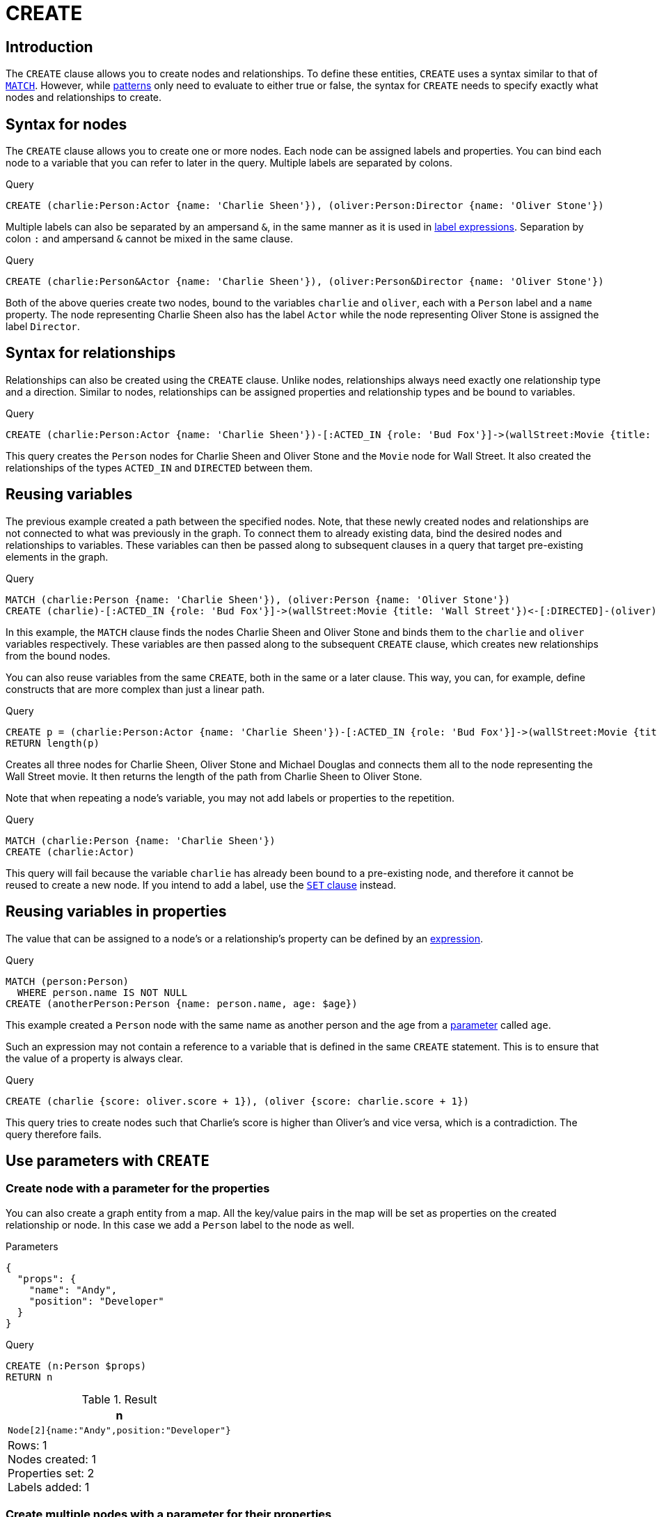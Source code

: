 :description: The `CREATE` clause is used to create nodes and relationships.

[[query-create]]
= CREATE

== Introduction

The `CREATE` clause allows you to create nodes and relationships.
To define these entities, `CREATE` uses a syntax similar to that of xref::clauses/match.adoc[`MATCH`].
However, while xref::patterns/index.adoc[patterns] only need to evaluate to either true or false, the syntax for `CREATE` needs to specify exactly what nodes and relationships to create.

[[create-nodes]]
== Syntax for nodes

The `CREATE` clause allows you to create one or more nodes.
Each node can be assigned labels and properties.
You can bind each node to a variable that you can refer to later in the query.
Multiple labels are separated by colons.

.Query
[source, cypher]
----
CREATE (charlie:Person:Actor {name: 'Charlie Sheen'}), (oliver:Person:Director {name: 'Oliver Stone'})
----

Multiple labels can also be separated by an ampersand `&`, in the same manner as it is used in xref:patterns/reference.adoc#label-expressions[label expressions].
Separation by colon `:` and ampersand `&` cannot be mixed in the same clause.

.Query
[source, cypher, indent=0]
----
CREATE (charlie:Person&Actor {name: 'Charlie Sheen'}), (oliver:Person&Director {name: 'Oliver Stone'})
----

Both of the above queries create two nodes, bound to the variables `charlie` and `oliver`, each with a `Person` label and a `name` property.
The node representing Charlie Sheen also has the label `Actor` while the node representing Oliver Stone is assigned the label `Director`.

[[create-relationships]]
== Syntax for relationships

Relationships can also be created using the `CREATE` clause.
Unlike nodes, relationships always need exactly one relationship type and a direction.
Similar to nodes, relationships can be assigned properties and relationship types and be bound to variables.

.Query
[source, cypher]
----
CREATE (charlie:Person:Actor {name: 'Charlie Sheen'})-[:ACTED_IN {role: 'Bud Fox'}]->(wallStreet:Movie {title: 'Wall Street'})<-[:DIRECTED]-(oliver:Person:Director {name: 'Oliver Stone'})
----

This query creates the `Person` nodes for Charlie Sheen and Oliver Stone and the `Movie` node for Wall Street.
It also created the relationships of the types `ACTED_IN` and `DIRECTED` between them.

[[reusing-variables]]
== Reusing variables
The previous example created a path between the specified nodes.
Note, that these newly created nodes and relationships are not connected to what was previously in the graph.
To connect them to already existing data, bind the desired nodes and relationships to variables.
These variables can then be passed along to subsequent clauses in a query that target pre-existing elements in the graph.

.Query
[source, cypher]
----
MATCH (charlie:Person {name: 'Charlie Sheen'}), (oliver:Person {name: 'Oliver Stone'})
CREATE (charlie)-[:ACTED_IN {role: 'Bud Fox'}]->(wallStreet:Movie {title: 'Wall Street'})<-[:DIRECTED]-(oliver)
----

In this example, the `MATCH` clause finds the nodes Charlie Sheen and Oliver Stone and binds them to the `charlie` and `oliver` variables respectively.
These variables are then passed along to the subsequent `CREATE` clause, which creates new relationships from the bound nodes.

You can also reuse variables from the same `CREATE`, both in the same or a later clause.
This way, you can, for example, define constructs that are more complex than just a linear path.

.Query
[source, cypher]
----
CREATE p = (charlie:Person:Actor {name: 'Charlie Sheen'})-[:ACTED_IN {role: 'Bud Fox'}]->(wallStreet:Movie {title: 'Wall Street'})<-[:DIRECTED]-(oliver:Person:Director {name: 'Oliver Stone'}), (wallStreet)<-[:ACTED_IN {role: 'Gordon Gekko'}]-(michael:Person:Actor {name: 'Michael Douglas'})
RETURN length(p)
----

Creates all three nodes for Charlie Sheen, Oliver Stone and Michael Douglas and connects them all to the node representing the Wall Street movie.
It then returns the length of the path from Charlie Sheen to Oliver Stone.

Note that when repeating a node's variable, you may not add labels or properties to the repetition.

.Query
[source, cypher, role=test-fail]
----
MATCH (charlie:Person {name: 'Charlie Sheen'})
CREATE (charlie:Actor)
----

This query will fail because the variable `charlie` has already been bound to a pre-existing node, and therefore it cannot be reused to create a new node.
If you intend to add a label, use the xref:clauses/set.adoc#set-set-a-label-on-a-node[`SET` clause] instead.

[[reusing-variables-properties]]
== Reusing variables in properties
The value that can be assigned to a node's or a relationship's property can be defined by an xref::syntax/expressions.adoc[expression].

////
.Parameters
[source, json, role=test-setup]
----
{
  "age": 23
}
----
////

.Query
[source, cypher]
----
MATCH (person:Person)
  WHERE person.name IS NOT NULL
CREATE (anotherPerson:Person {name: person.name, age: $age})
----

This example created a `Person` node with the same name as another person and the age from a xref:syntax/parameters.adoc[parameter] called `age`.

Such an expression may not contain a reference to a variable that is defined in the same `CREATE` statement.
This is to ensure that the value of a property is always clear.

.Query
[source, cypher, role=test-fail]
----
CREATE (charlie {score: oliver.score + 1}), (oliver {score: charlie.score + 1})
----

This query tries to create nodes such that Charlie's score is higher than Oliver's and vice versa, which is a contradiction.
The query therefore fails.

[[use-parameters-with-create]]
== Use parameters with `CREATE`

[[create-create-node-with-a-parameter-for-the-properties]]
=== Create node with a parameter for the properties

You can also create a graph entity from a map.
All the key/value pairs in the map will be set as properties on the created relationship or node.
In this case we add a `Person` label to the node as well.

.Parameters
[source, parameters]
----
{
  "props": {
    "name": "Andy",
    "position": "Developer"
  }
}
----

.Query
[source, cypher]
----
CREATE (n:Person $props)
RETURN n
----

.Result
[role="queryresult",options="header,footer",cols="1*<m"]
|===
| +n+
| +Node[2]{name:"Andy",position:"Developer"}+
1+d|Rows: 1 +
Nodes created: 1 +
Properties set: 2 +
Labels added: 1
|===


[[create-create-multiple-nodes-with-a-parameter-for-their-properties]]
=== Create multiple nodes with a parameter for their properties

By providing Cypher an array of maps, it will create a node for each map.

.Parameters
[source, parameters]
----
{
  "props": [ {
    "name": "Andy",
    "position": "Developer"
  }, {
    "name": "Michael",
    "position": "Developer"
  } ]
}
----

.Query
[source, cypher]
----
UNWIND $props AS map
CREATE (n)
SET n = map
----

.Result
[role="queryresult",options="footer",cols="1*<m"]
|===
1+|(empty result)
1+d|Rows: 0 +
Nodes created: 2 +
Properties set: 4
|===

[[dynamic-create]]
== CREATE using dynamic node labels and relationship types

Node labels and relationship types can be referenced dynamically in expressions, parameters, and variables when creating nodes and relationships.
This allows for more flexible queries and mitigates the risk of Cypher injection.
(For more information about Cypher injection, see link:https://neo4j.com/developer/kb/protecting-against-cypher-injection/[Neo4j Knowledge Base -> Protecting against Cypher injection]).

.Syntax for creating nodes and relationships dynamically
[source, syntax]
----
CREATE (n:$(<expr>))
CREATE ()-[r:$(<expr>)]->()
----

The expression must evaluate to a `STRING NOT NULL | LIST<STRING NOT NULL> NOT NULL` value.
Using a `LIST<STRING>` with more than one item when creating a relationship using dynamic relationship types will fail.
This is because a relationship can only have exactly one type.

.Parameters
[source, parameters]
----
{
  "nodeLabels": ["Person", "Director"],
  "relType": "DIRECTED",
  "movies": ["Ladybird", "Little Women", "Barbie"]
}
----

.Create nodes and relationships using dynamic node labels and relationship types
// tag::clauses_create_dynamic_create[]
[source, cypher]
----
CREATE (greta:$($nodeLabels) {name: 'Greta Gerwig'})
WITH greta
UNWIND $movies AS movieTitle
CREATE (greta)-[rel:$($relType)]->(m:Movie {title: movieTitle})
RETURN greta.name AS name, labels(greta) AS labels, type(rel) AS relType, collect(m.title) AS movies
----
// end::clauses_create_dynamic_create[]

.Result
[role="queryresult",options="footer",cols="4*<m"]
|===
| name | labels | relType | movies

| "Greta Gerwig"
| ["Person", "Director"]
| "DIRECTED"
| ["Ladybird", "Little Women", "Barbie"]
4+d|Rows: 1 +
|===

[[insert-as-synonym-of-create]]
== `INSERT` as a synonym of `CREATE`

`INSERT` can be used as a synonym to `CREATE` for creating nodes and relationships, and was introduced as part of Cypher's xref:appendix/gql-conformance/index.adoc[].
However, `INSERT` requires that multiple labels are separated by an ampersand `&` and not by colon `:`. 
Additionally, `INSERT` does not support using dynamic node labels and relationship types.

.Query
[source, cypher, indent=0]
----
INSERT (tom:Person&Actor&Director {name: 'Tom Hanks'})
----

Creates a node, bound to the variable `tom`, with the labels `Person`, `Actor`, and `Director` and a `name` property.

